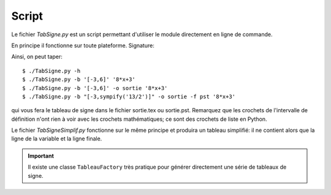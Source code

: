 Script
------

Le fichier *TabSigne.py* est un script permettant d'utiliser le module
directement en ligne de commande.

En principe il fonctionne sur toute plateforme.
Signature:


.. function:: TabSigne.py [-h] [--bornes [BORNES]] [--format {tex,pst}] [--out [OUT]] [--version] expression

	   Construit le tableau de signe d'une expression.

	   positional arguments:
	      * expression      
		L'expression dont on doit construire le tableau de signe (format sympy)
	   
	   optional arguments:
	     * -h, --help
               show this help message and exit
	     * --bornes [BORNES], -b [BORNES]
	       Liste [a,b] des bornes d'étude. L'infini se note oo.
	     * --format {tex,pst}, -f {tex,pst}
	       Choix du format de sortie
	     * --out [OUT], -o [OUT]
	       Nom du fichier de sortie (sans extension)
	     * --version, -v
               show program's version number and exit

Ainsi, on peut taper::

       $ ./TabSigne.py -h
       $ ./TabSigne.py -b '[-3,6]' '8*x+3'
       $ ./TabSigne.py -b '[-3,6]' -o sortie '8*x+3'
       $ ./TabSigne.py -b "[-3,sympify('13/2')]" -o sortie -f pst '8*x+3'


qui vous fera le tableau de signe dans le fichier sortie.tex ou sortie.pst. Remarquez que les crochets de l'intervalle de définition n'ont rien à voir avec les crochets mathématiques; ce sont des crochets de liste en Python.

Le fichier *TabSigneSimplif.py* fonctionne sur le même principe et produira un tableau simplifié: il ne contient alors que la ligne de la variable et la ligne finale.

.. important:: Il existe une classe ``TableauFactory`` très pratique pour générer directement une série de tableaux de signe.

